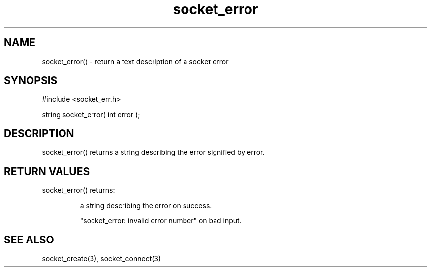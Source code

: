 .\"return a text description of a socket error
.TH socket_error 3 "5 Sep 1994" MudOS "LPC Library Functions"

.SH NAME
socket_error() - return a text description of a socket error
.SH SYNOPSIS
.nf
#include <socket_err.h>

string socket_error( int error );

.SH DESCRIPTION
socket_error() returns a string describing the error signified by error.

.SH RETURN VALUES
socket_error() returns:
.IP
a string describing the error on success.
.IP
"socket_error: invalid error number" on bad input.

.SH SEE ALSO
socket_create(3), socket_connect(3)
